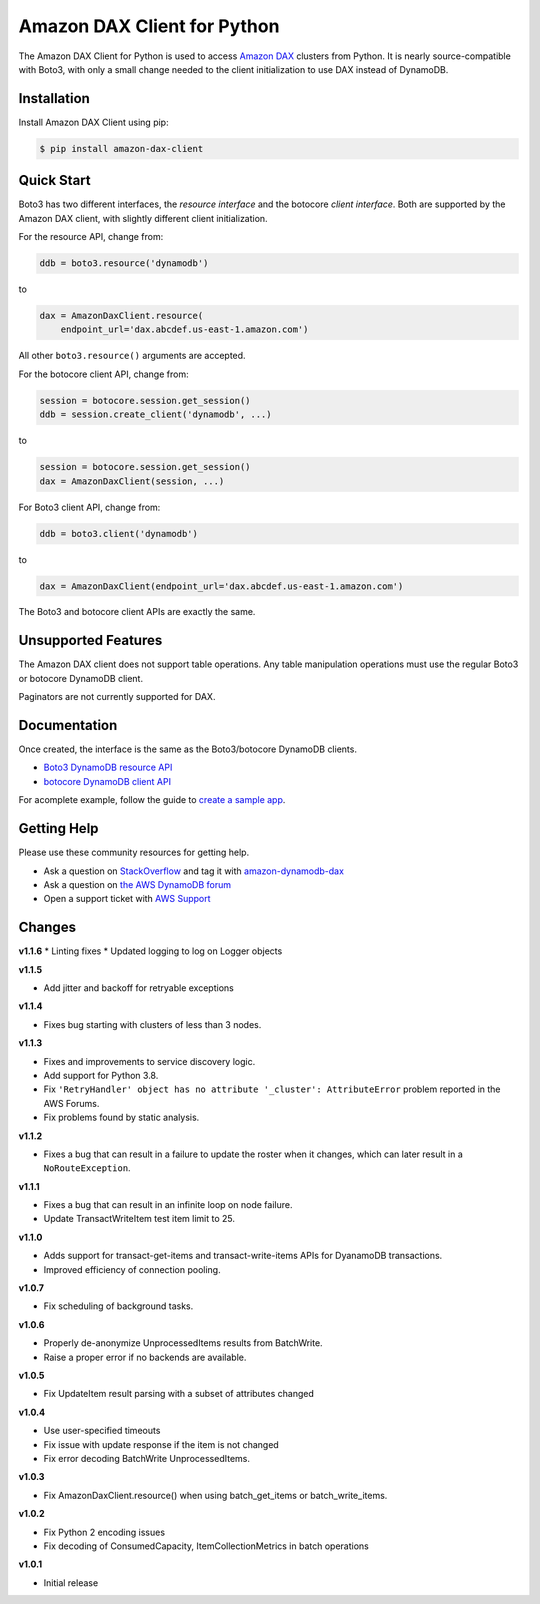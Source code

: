 ============================
Amazon DAX Client for Python
============================

The Amazon DAX Client for Python is used to access `Amazon DAX`_ clusters from
Python. It is nearly source-compatible with Boto3, with only a small change
needed to the client initialization to use DAX instead of DynamoDB.

.. _`Amazon DAX`: https://aws.amazon.com/dynamodb/dax/

Installation
------------
Install Amazon DAX Client using pip:

.. code-block:: sh

    $ pip install amazon-dax-client

Quick Start
-----------
Boto3 has two different interfaces, the *resource interface* and the botocore
*client interface*. Both are supported by the Amazon DAX client, with slightly
different client initialization.

For the resource API, change from:

.. code-block:: python

    ddb = boto3.resource('dynamodb')

to

.. code-block:: python

    dax = AmazonDaxClient.resource(
        endpoint_url='dax.abcdef.us-east-1.amazon.com')

All other ``boto3.resource()`` arguments are accepted.

For the botocore client API, change from:

.. code-block:: python

    session = botocore.session.get_session()
    ddb = session.create_client('dynamodb', ...)

to

.. code-block:: python

    session = botocore.session.get_session()
    dax = AmazonDaxClient(session, ...)

For Boto3 client API, change from:

.. code-block:: python

    ddb = boto3.client('dynamodb')

to

.. code-block:: python

    dax = AmazonDaxClient(endpoint_url='dax.abcdef.us-east-1.amazon.com')

The Boto3 and botocore client APIs are exactly the same.

Unsupported Features
--------------------
The Amazon DAX client does not support table operations. Any table manipulation
operations must use the regular Boto3 or botocore DynamoDB client.

Paginators are not currently supported for DAX.

Documentation
-------------
Once created, the interface is the same as the Boto3/botocore DynamoDB clients.

* `Boto3 DynamoDB resource API <http://boto3.readthedocs.io/en/latest/reference/services/dynamodb.html>`__
* `botocore DynamoDB client API <http://botocore.readthedocs.io/en/latest/reference/services/dynamodb.html>`__


For acomplete example, follow the guide to `create a sample app`_.

.. _`create a sample app`: https://docs.aws.amazon.com/amazondynamodb/latest/developerguide/DAX.client.sample-app.html

Getting Help
------------
Please use these community resources for getting help.

* Ask a question on `StackOverflow <https://stackoverflow.com/>`__ and tag it with `amazon-dynamodb-dax <https://stackoverflow.com/questions/tagged/amazon-dynamodb-dax>`__
* Ask a question on `the AWS DynamoDB forum <https://forums.aws.amazon.com/forum.jspa?forumID=131&start=0>`__
* Open a support ticket with `AWS Support <https://console.aws.amazon.com/support/home#/>`__


Changes
-------
**v1.1.6**
* Linting fixes
* Updated logging to log on Logger objects

**v1.1.5**

* Add jitter and backoff for retryable exceptions

**v1.1.4**

* Fixes bug starting with clusters of less than 3 nodes.

**v1.1.3**

* Fixes and improvements to service discovery logic.
* Add support for Python 3.8.
* Fix ``'RetryHandler' object has no attribute '_cluster': AttributeError``
  problem reported in the AWS Forums.
* Fix problems found by static analysis.

**v1.1.2**

* Fixes a bug that can result in a failure to update the roster when it
  changes, which can later result in a ``NoRouteException``.

**v1.1.1**

* Fixes a bug that can result in an infinite loop on node failure.
* Update TransactWriteItem test item limit to 25.

**v1.1.0**

* Adds support for transact-get-items and transact-write-items APIs for DyanamoDB transactions.
* Improved efficiency of connection pooling.

**v1.0.7**

* Fix scheduling of background tasks.

**v1.0.6**

* Properly de-anonymize UnprocessedItems results from BatchWrite.
* Raise a proper error if no backends are available.

**v1.0.5**

* Fix UpdateItem result parsing with a subset of attributes changed

**v1.0.4**

* Use user-specified timeouts
* Fix issue with update response if the item is not changed
* Fix error decoding BatchWrite UnprocessedItems.

**v1.0.3**

* Fix AmazonDaxClient.resource() when using batch_get_items or batch_write_items.

**v1.0.2**

* Fix Python 2 encoding issues
* Fix decoding of ConsumedCapacity, ItemCollectionMetrics in batch operations

**v1.0.1**

* Initial release
